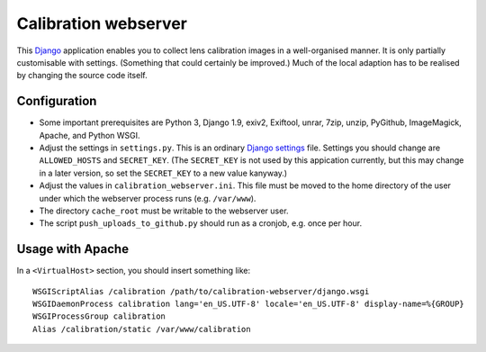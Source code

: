 =======================
Calibration webserver
=======================

This `Django`_ application enables you to collect lens calibration images in a
well-organised manner.  It is only partially customisable with settings.
(Something that could certainly be improved.)  Much of the local adaption has
to be realised by changing the source code itself.

.. _Django: https://www.djangoproject.com


Configuration
===============

* Some important prerequisites are Python 3, Django 1.9, exiv2, Exiftool,
  unrar, 7zip, unzip, PyGithub, ImageMagick, Apache, and Python WSGI.
* Adjust the settings in ``settings.py``.  This is an ordinary `Django
  settings`_ file.  Settings you should change are ``ALLOWED_HOSTS`` and
  ``SECRET_KEY``.  (The ``SECRET_KEY`` is not used by this appication
  currently, but this may change in a later version, so set the ``SECRET_KEY``
  to a new value kanyway.)
* Adjust the values in ``calibration_webserver.ini``.  This file must be moved
  to the home directory of the user under which the webserver process runs
  (e.g. ``/var/www``).
* The directory ``cache_root`` must be writable to the webserver user.
* The script ``push_uploads_to_github.py`` should run as a cronjob, e.g. once
  per hour.

.. _Django settings: https://docs.djangoproject.com/en/1.9/ref/settings/


Usage with Apache
=====================

In a ``<VirtualHost>`` section, you should insert something like::

    WSGIScriptAlias /calibration /path/to/calibration-webserver/django.wsgi
    WSGIDaemonProcess calibration lang='en_US.UTF-8' locale='en_US.UTF-8' display-name=%{GROUP}
    WSGIProcessGroup calibration
    Alias /calibration/static /var/www/calibration

..  LocalWords:  www login WSGIScriptAlias WSGIDaemonProcess lang UTF
..  LocalWords:  WSGIProcessGroup
